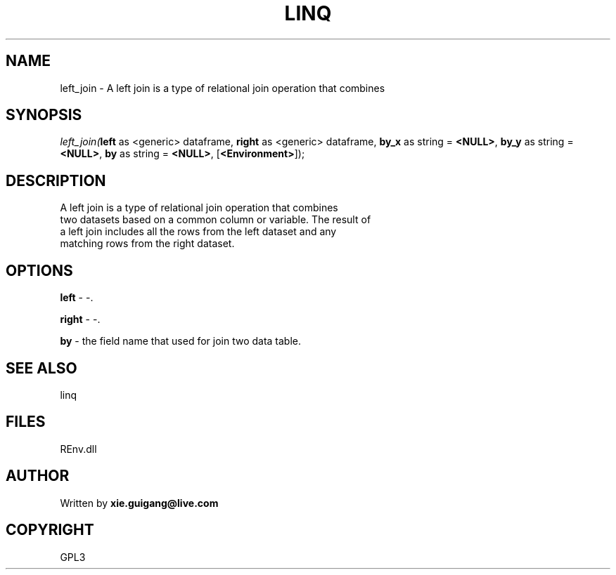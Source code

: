 .\" man page create by R# package system.
.TH LINQ 1 2002-May "left_join" "left_join"
.SH NAME
left_join \- A left join is a type of relational join operation that combines
.SH SYNOPSIS
\fIleft_join(\fBleft\fR as <generic> dataframe, 
\fBright\fR as <generic> dataframe, 
\fBby_x\fR as string = \fB<NULL>\fR, 
\fBby_y\fR as string = \fB<NULL>\fR, 
\fBby\fR as string = \fB<NULL>\fR, 
[\fB<Environment>\fR]);\fR
.SH DESCRIPTION
.PP
A left join is a type of relational join operation that combines 
 two datasets based on a common column or variable. The result of 
 a left join includes all the rows from the left dataset and any 
 matching rows from the right dataset.
.PP
.SH OPTIONS
.PP
\fBleft\fB \fR\- -. 
.PP
.PP
\fBright\fB \fR\- -. 
.PP
.PP
\fBby\fB \fR\- the field name that used for join two data table. 
.PP
.SH SEE ALSO
linq
.SH FILES
.PP
REnv.dll
.PP
.SH AUTHOR
Written by \fBxie.guigang@live.com\fR
.SH COPYRIGHT
GPL3
